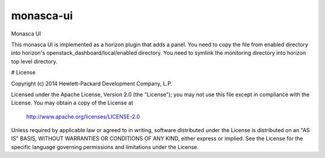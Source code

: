 monasca-ui
==========

Monasca UI

This monasca UI is implemented as a horizon plugin that adds a panel.
You need to copy the file from enabled directory into horizon's openstack_dashboard/local/enabled directory.
You need to symlink the monitoring directory into horizon top level directory.

# License

Copyright (c) 2014 Hewlett-Packard Development Company, L.P.

Licensed under the Apache License, Version 2.0 (the "License");
you may not use this file except in compliance with the License.
You may obtain a copy of the License at

    http://www.apache.org/licenses/LICENSE-2.0

Unless required by applicable law or agreed to in writing, software
distributed under the License is distributed on an "AS IS" BASIS,
WITHOUT WARRANTIES OR CONDITIONS OF ANY KIND, either express or
implied.
See the License for the specific language governing permissions and
limitations under the License.



